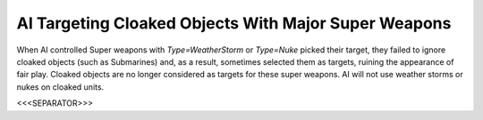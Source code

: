 AI Targeting Cloaked Objects With Major Super Weapons
`````````````````````````````````````````````````````

When AI controlled Super weapons with `Type=WeatherStorm` or
`Type=Nuke` picked their target, they failed to ignore cloaked objects
(such as Submarines) and, as a result, sometimes selected them as
targets, ruining the appearance of fair play. Cloaked objects are no
longer considered as targets for these super weapons. AI will not use
weather storms or nukes on cloaked units.

.. versionadded:: 0.1



<<<SEPARATOR>>>
